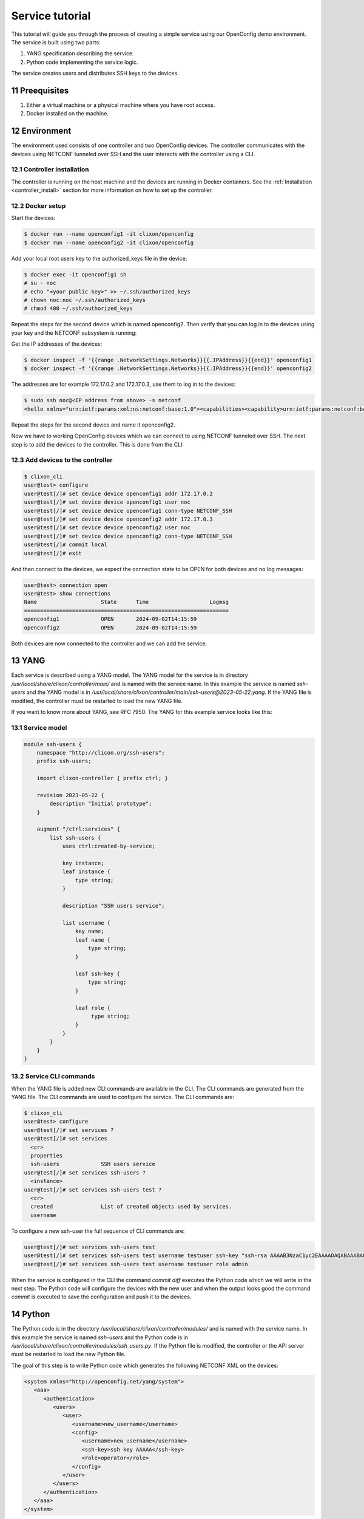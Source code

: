 .. _tutorial:
.. sectnum::
   :start: 11
   :depth: 3

****************
Service tutorial
****************

This tutorial will guide you through the process of creating a simple
service using our OpenConfig demo environment. The service is built using two parts:

1. YANG specification describing the service.
2. Python code implementing the service logic.

The service creates users and distributes SSH keys to the devices.

Preequisites
------------

1. Either a virtual machine or a physical machine where you have root
   access.
2. Docker installed on the machine.

Environment
----------

The environment used consists of one controller and two OpenConfig
devices. The controller communicates with the devices using NETCONF
tunneled over SSH and the user interacts with the controller using
a CLI.

Controller installation
=======================

The controller is running on the host machine and the devices are
running in Docker containers. See the :ref:`Installation
<controller_install>` section for more information on how to set up
the controller.

Docker setup
============

Start the devices:

.. code-block:: bash

   $ docker run --name openconfig1 -it clixon/openconfig
   $ docker run --name openconfig2 -it clixon/openconfig

Add your local root users key to the authorized_keys file in the device:

.. code-block:: bash

   $ docker exec -it openconfig1 sh
   # su - noc
   # echo "<your public key>" >> ~/.ssh/authorized_keys
   # chown noc:noc ~/.ssh/authorized_keys
   # chmod 400 ~/.ssh/authorized_keys

Repeat the steps for the second device which is named
openconfig2. Then verify that you can log in to the devices using your
key and the NETCONF subsystem is running:

Get the IP addresses of the devices:

.. code-block:: bash

   $ docker inspect -f '{{range .NetworkSettings.Networks}}{{.IPAddress}}{{end}}' openconfig1
   $ docker inspect -f '{{range .NetworkSettings.Networks}}{{.IPAddress}}{{end}}' openconfig2

The addresses are for example 172.17.0.2 and 172.17.0.3, use them to
log in to the devices:

.. code-block:: bash

   $ sudo ssh noc@<IP address from above> -s netconf
   <hello xmlns="urn:ietf:params:xml:ns:netconf:base:1.0"><capabilities><capability>urn:ietf:params:netconf:base:1.1</capability><capability>urn:ietf:params:netconf:base:1.0</capability><capability>urn:ietf:params:netconf:capability:yang-library:1.0?revision=2019-01-04&amp;module-set-id=0</capability><capability>urn:ietf:params:netconf:capability:candidate:1.0</capability><capability>urn:ietf:params:netconf:capability:validate:1.1</capability><capability>urn:ietf:params:netconf:capability:startup:1.0</capability><capability>urn:ietf:params:netconf:capability:xpath:1.0</capability><capability>urn:ietf:params:netconf:capability:with-defaults:1.0?basic-mode=explicit&amp;also-supported=report-all,trim,report-all-tagged</capability><capability>urn:ietf:params:netconf:capability:notification:1.0</capability><capability>urn:ietf:params:xml:ns:yang:ietf-netconf-monitoring</capability></capabilities><session-id>2</session-id></hello>]]>]]>

Repeat the steps for the second device and name it openconfig2.

Now we have to working OpenConfig devices which we can connect to
using NETCONF tunneled over SSH. The next step is to add the devices
to the controller. This is done from the CLI:

Add devices to the controller
=============================

.. code-block:: bash

   $ clixon_cli
   user@test> configure
   user@test[/]# set device device openconfig1 addr 172.17.0.2
   user@test[/]# set device device openconfig1 user noc
   user@test[/]# set device device openconfig1 conn-type NETCONF_SSH
   user@test[/]# set device device openconfig2 addr 172.17.0.3
   user@test[/]# set device device openconfig2 user noc
   user@test[/]# set device device openconfig2 conn-type NETCONF_SSH
   user@test[/]# commit local
   user@test[/]# exit

And then connect to the devices, we expect the connection state to be
OPEN for both devices and no log messages:

.. code-block:: bash

   user@test> connection open
   user@test> show connections
   Name                    State      Time                   Logmsg
   ================================================================
   openconfig1             OPEN       2024-09-02T14:15:59
   openconfig2             OPEN       2024-09-02T14:15:59

Both devices are now connected to the controller and we can add the
service.

YANG
----

Each service is described using a YANG model. The YANG model for the
service is in directory `/usr/local/share/clixon/controller/main/` and
is named with the service name. In this example the service is named
`ssh-users` and the YANG model is in
`/usr/local/share/clixon/controller/main/ssh-users@2023-05-22.yang`. If
the YANG file is modified, the controller must be restarted to load
the new YANG file.

If you want to know more about YANG, see RFC 7950. The YANG for this
example service looks like this:

Service model
=============

.. code-block:: yang

   module ssh-users {
       namespace "http://clicon.org/ssh-users";
       prefix ssh-users;

       import clixon-controller { prefix ctrl; }

       revision 2023-05-22 {
	   description "Initial prototype";
       }

       augment "/ctrl:services" {
	   list ssh-users {
	       uses ctrl:created-by-service;

	       key instance;
	       leaf instance {
		   type string;
	       }

	       description "SSH users service";

	       list username {
		   key name;
		   leaf name {
		       type string;
		   }

		   leaf ssh-key {
		       type string;
		   }

		   leaf role {
			type string;
		   }
	       }
	   }
       }
   }

Service CLI commands
====================

When the YANG file is added new CLI commands are available in
the CLI. The CLI commands are generated from the YANG file. The CLI
commands are used to configure the service. The CLI commands are:

.. code-block:: bash

   $ clixon_cli
   user@test> configure
   user@test[/]# set services ?
   user@test[/]# set services
     <cr>
     properties
     ssh-users             SSH users service
   user@test[/]# set services ssh-users ?
     <instance>
   user@test[/]# set services ssh-users test ?
     <cr>
     created               List of created objects used by services.
     username

To configure a new ssh-user the full sequence of CLI commands are:

.. code-block:: bash

   user@test[/]# set services ssh-users test
   user@test[/]# set services ssh-users test username testuser ssh-key "ssh-rsa AAAAB3NzaC1yc2EAAAADAQABAAABAQDQ6..."
   user@test[/]# set services ssh-users test username testuser role admin

When the service is configured in the CLI the command `commit diff`
executes the Python code which we will write in the next step. The
Python code will configure the devices with the new user and when the
output looks good the command `commit` is executed to save the
configuration and push it to the devices.

Python
------

The Python code is in the directory
`/usr/local/share/clixon/controller/modules/` and is named with the
service name. In this example the service is named `ssh-users` and the
Python code is in
`/usr/local/share/clixon/controller/modules/ssh_users.py`. If the
Python file is modified, the controller or the API server must be
restarted to load the new Python file.

The goal of this step is to write Python code which generates the
following NETCONF XML on the devices:

.. code-block:: xml

   <system xmlns="http://openconfig.net/yang/system">
      <aaa>
	 <authentication>
	    <users>
	       <user>
		  <username>new_username</username>
		  <config>
		     <username>new_username</username>
		     <ssh-key>ssh key AAAAA</ssh-key>
		     <role>operator</role>
		  </config>
	       </user>
	    </users>
	 </authentication>
      </aaa>
   </system>

Code breakdown
==============

Each service has a Python file which contains the Python code for the
service. When the code is executed the API server will start with the
function `setup` and the arguments `root`, `log` and `**kwargs`. The
`root` argument is the root of the configuration data tree. The `log`
argument is a logger object which can be used to log messages. The
`**kwargs` argument is a dictionary with additional arguments such as
the name of the service instance.

First we need to import the necessary modules:

.. code-block:: python

   from clixon.element import Element
   from clixon.parser import parse_template
   from clixon.helpers import get_service_instance

The Element module is used to create new XML elements in the
configuration data tree. The parse_template module is used to parse
the XML template. The get_service_instance module is used to get the
service instance.

Each service module _must_ have a variable named `SERVICE` which is
the name of the service. The name should correspond to the name of the
YANG model associated with the service.

.. code-block:: python

   SERVICE = "ssh-users"

The first function in the Python code is the `setup` function. The
first thing we do in the setup function is to check whether the
service is configured. If the service is not configured we return and
do nothing.

.. code-block:: python

   def setup(root, log, **kwargs):
      # Check if the service is configured
      try:
	 _ = root.services.ssh_users
      except AttributeError:
	 return

Next step is to get the service instance. To do this we can use the
helper function `get_service_instance` which will return an
configuration data tree element with the service instance if it exists
other wise it will return None.

.. code-block:: python

      # Get the service instance
      service_instance = get_service_instance(root, SERVICE, **kwargs)

      # Check if the instance is the one we are looking for
      if service_instance is None:
	 return

Next step is to get the username, ssh-key and role from the service
instance. To do this we iterate over the service instance and get the
values.

.. code-block:: python

   # Get the data from the user
   service_name = instance.service_name.get_data()
   username = user.name.get_data()
   ssh_key = user.ssh_key.get_data()
   role = user.role.get_data()

The next step is to create the XML template for the new user. The XML
template is a string with placeholders for the username, ssh-key and
role. The placeholders are replaced with the values from the service
instance when the template is parsed.

.. code-block:: python

   # Create the XML for the new user
   new_user = parse_template(USER_XML,
			     SERVICE_NAME=service_name,
			     USERNAME=username,
			     SSH_KEY=ssh_key,
			     ROLE=role).user

We then check if the needed elements in the configuration data tree
are present. If they are not present we create them.

.. code-block:: python

   # Add the new user to all devices
   for device in root.devices.device:
      # Check if the device has the system element
      if not device.config.system.get_elements("aaa"):
	 device.config.system.create("aaa")

      # Check if the device has the authentication element
      if not device.config.system.aaa.get_elements("authentication"):
	 device.config.system.aaa.create("authentication")

      # Check if the device has the users element
      if not device.config.system.aaa.authentication.get_elements("users"):
	 device.config.system.aaa.authentication.create("users")

And finally we add the new user to the configuration data tree.

.. code-block:: python

   # Add the new user to the device
   device.config.system.aaa.authentication.users.add_element(new_user)

Full service Python code
===================

The full Python code for this example service looks like this:

.. code-block:: python

   from clixon.element import Element
   from clixon.parser import parse_template
   from clixon.helpers import get_service_instance

   SERVICE = "ssh-users"

   # The XML template for the new user
   USER_XML = """
   <user cl:creator="ssh-users[service-name='{{SERVICE_NAME}}']" nc:operation="merge" xmlns:cl="http://clicon.org/lib">
      <username>{{USERNAME}}</username>
	 <config>
	    <username>{{USERNAME}}</username>
	    <ssh-key>{{SSH_KEY}}</ssh-key>
	    <role>{{ROLE}}</role>
	 </config>
   </user>
   """

   def setup(root, log, **kwargs):
      # Check if the service is configured
      try:
	 _ = root.services.ssh_users
      except Exception:
	 return

      # Get the service instance
      instance = get_service_instance(root,
				      service_name,
				      instance=kwargs["instance"])

      # Check if the instance is the one we are looking for
      if not instance:
	 return

      # Iterate all users in the instance
      for user in instance.username:

	 # Get the data from the user
	 service_name = instance.service_name.get_data()
	 username = user.name.get_data()
	 ssh_key = user.ssh_key.get_data()
	 role = user.role.get_data()

	 # Create the XML for the new user
	 new_user = parse_template(USER_XML,
				   SERVICE_NAME=service_name,
				   USERNAME=username,
				   SSH_KEY=ssh_key,
				   ROLE=role).user

	 # Add the new user to all devices
	 for device in root.devices.device:
	    # Check if the device has the system element
	    if not device.config.system.get_elements("aaa"):
	       device.config.system.create("aaa")

	    # Check if the device has the authentication element
	    if not device.config.system.aaa.get_elements("authentication"):
	       device.config.system.aaa.create("authentication")

	    # Check if the device has the users element
	    if not device.config.system.aaa.authentication.get_elements("users"):
	       device.config.system.aaa.authentication.create("users")

	    # Add the new user to the device
	    device.config.system.aaa.authentication.users.add(new_user)

When the Python code above is written to the file
`/usr/local/share/clixon/controller/modules/ssh_users.py` the service
API server must be restarted to load the new Python file. This can be
done either by restarting the controller or by restarting the service
API server:

.. code-block:: bash

   $ clixon_cli
   user@test> ser
   user@test> processes services restart
   <rpc-reply xmlns="urn:ietf:params:xml:ns:netconf:base:1.0">
      <ok xmlns="http://clicon.org/lib"/>
   </rpc-reply>

And then we can configure the service in the CLI and commit the
configuration. When the configuration is committed the Python code is
executed and the new user is added to the devices:

.. code-block:: bash

   $ clixon_cli
   user@test> configure
   user@test[/]# set services ssh-users test
   user@test[/]# set services ssh-users test username testuser ssh-key "ssh-rsa AAAAB3NzaC1yc2EAAAADAQABAAABAQDQ6..."
   user@test[/]# set services ssh-users test username testuser role admin
   user@test[/]# commit diff
   openconfig1:
	       <users xmlns="http://openconfig.net/yang/system">
   +              <user>
   +                 <username>testuser</username>
   +                 <config>
   +                    <username>testuser</username>
   +                    <ssh-key>ssh-rsa AAAAB3NzaC1yc2EAAAADAQABAAABAQDQ6...</ssh-key>
   +                    <role>admin</role>
   +                 </config>
   +              </user>
	       </users>
   OK

To save the configuration and push it to the devices the command
`commit` is executed. Then the Python code is executed again and the
new user is pushed to the devices:

.. code-block:: bash

   user@test[/]# commit
   OK

The user can also be removed from the devices by deleting the service
and committing the configuration.

.. code-block:: bash

   user@test[/]# delete services ssh-users test
   user@test[/]# commit diff
   openconfig1:
	       <users xmlns="http://openconfig.net/yang/system">
   -              <user>
   -                 <username>testuser</username>
   -                 <config>
   -                    <username>testuser</username>
   -                    <ssh-key></ssh-key>
   -                    <role>admin</role>
   -                 </config>
   -              </user>
	       </users>
   OK
   user@test[/]# commit

The Python code above is a simple example of how to configure a new
user on the devices. The Python code can be extended to handle more
complex configurations and to handle more services. The Python code
can also be extended to handle more devices and to handle more
configuration elements on the devices.
